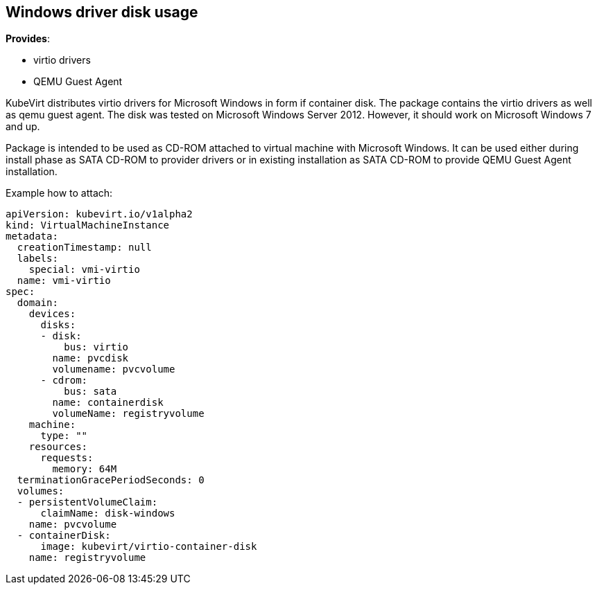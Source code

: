 Windows driver disk usage
-------------------------

*Provides*:

* virtio drivers
* QEMU Guest Agent

KubeVirt distributes virtio drivers for Microsoft Windows in form if
container disk. The package contains the virtio drivers as well as qemu
guest agent. The disk was tested on Microsoft Windows Server 2012.
However, it should work on Microsoft Windows 7 and up.

Package is intended to be used as CD-ROM attached to virtual machine
with Microsoft Windows. It can be used either during install phase as
SATA CD-ROM to provider drivers or in existing installation as SATA
CD-ROM to provide QEMU Guest Agent installation.

Example how to attach:

[source,yaml]
----
apiVersion: kubevirt.io/v1alpha2
kind: VirtualMachineInstance
metadata:
  creationTimestamp: null
  labels:
    special: vmi-virtio
  name: vmi-virtio
spec:
  domain:
    devices:
      disks:
      - disk:
          bus: virtio
        name: pvcdisk
        volumename: pvcvolume
      - cdrom:
          bus: sata
        name: containerdisk
        volumeName: registryvolume
    machine:
      type: ""
    resources:
      requests:
        memory: 64M
  terminationGracePeriodSeconds: 0
  volumes:
  - persistentVolumeClaim:
      claimName: disk-windows
    name: pvcvolume
  - containerDisk:
      image: kubevirt/virtio-container-disk
    name: registryvolume
----
